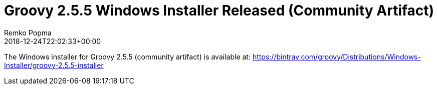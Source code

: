 = Groovy 2.5.5 Windows Installer Released (Community Artifact)
Remko Popma
:revdate: 2018-12-24T22:02:33+00:00
:keywords: groovy, windows installer, release
:description: Groovy 2.5.5 Windows Installer Release Announcement.

The Windows installer for Groovy 2.5.5 (community artifact) is available at:
https://bintray.com/groovy/Distributions/Windows-Installer/groovy-2.5.5-installer
